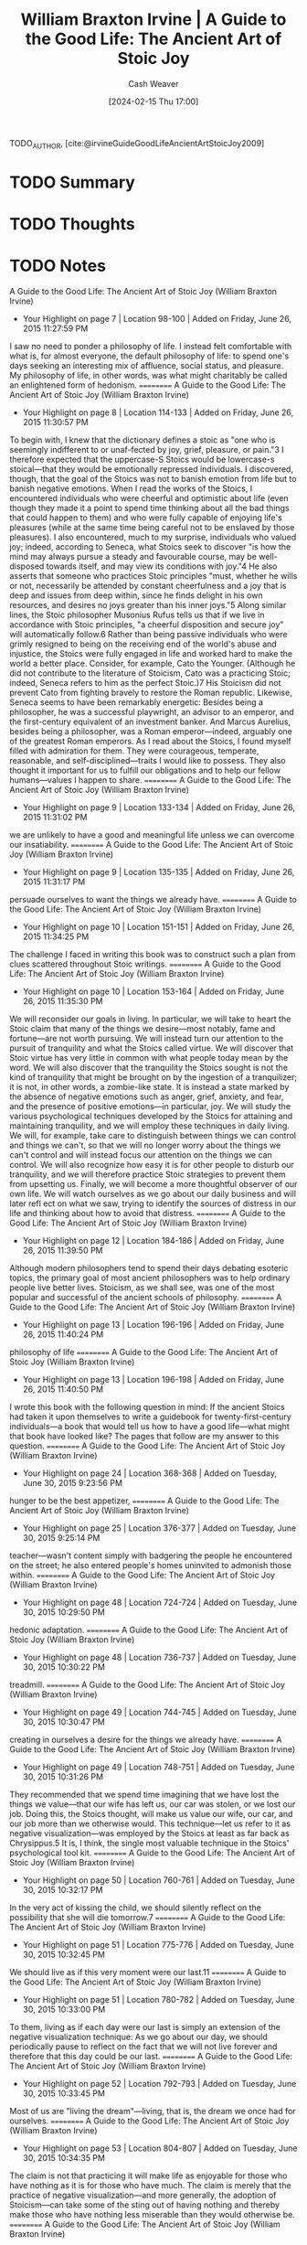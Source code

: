 :PROPERTIES:
:ROAM_REFS: [cite:@irvineGuideGoodLifeAncientArtStoicJoy2009]
:ID:       6008760e-bfc5-461b-a669-c2d5af58b291
:LAST_MODIFIED: [2024-02-18 Sun 12:15]
:END:
#+title: William Braxton Irvine | A Guide to the Good Life: The Ancient Art of Stoic Joy
#+hugo_custom_front_matter: :slug "6008760e-bfc5-461b-a669-c2d5af58b291"
#+author: Cash Weaver
#+date: [2024-02-15 Thu 17:00]
#+filetags: :hastodo:reference:

TODO_AUTHOR, [cite:@irvineGuideGoodLifeAncientArtStoicJoy2009]

* TODO Summary
* TODO Thoughts
* TODO Notes
A Guide to the Good Life: The Ancient Art of Stoic Joy (William Braxton Irvine)
- Your Highlight on page 7 | Location 98-100 | Added on Friday, June 26, 2015 11:27:59 PM

I saw no need to ponder a philosophy of life. I instead felt comfortable with  what is, for almost everyone, the default philosophy of life: to spend one's days seeking an interesting mix of affluence, social status, and pleasure. My philosophy of life, in other words, was what might charitably be called an enlightened form of hedonism.
==========
A Guide to the Good Life: The Ancient Art of Stoic Joy (William Braxton Irvine)
- Your Highlight on page 8 | Location 114-133 | Added on Friday, June 26, 2015 11:30:57 PM

To begin with, I knew that the dictionary defines a stoic as "one who is seemingly indifferent to or unaf-fected by joy, grief, pleasure, or pain."3 I therefore expected that the uppercase-S Stoics would be lowercase-s stoical—that they would be emotionally repressed individuals. I discovered, though, that the goal of the Stoics was not to banish emotion from life but to banish negative emotions. When I read the works of the Stoics, I encountered individuals who were cheerful and optimistic about life (even though they made it a point to spend time thinking about all the bad things that could happen to them) and who were fully capable of enjoying life's pleasures (while at the same time being careful not to be enslaved by those pleasures). I also encountered, much to my surprise, individuals who valued joy; indeed, according to Seneca, what Stoics seek to discover "is how the mind may always pursue a steady and favourable course, may be well-disposed towards itself, and may view its conditions with joy."4 He also asserts that someone who practices Stoic principles "must, whether he wills or not, necessarily be attended by constant cheerfulness and a joy that is deep and issues from deep within, since he finds delight in his own resources, and desires no joys greater than his inner joys."5 Along similar lines, the Stoic philosopher Musonius Rufus tells us that if we live in accordance with Stoic principles, "a cheerful disposition and secure joy" will automatically follow.6 Rather than being passive individuals who were grimly resigned to being on the receiving end of the world's abuse and injustice, the Stoics were fully engaged in life and worked hard to make the world a better place. Consider, for example, Cato the Younger. (Although he did not contribute to the literature of Stoicism, Cato was a practicing Stoic; indeed, Seneca refers to him as the perfect Stoic.)7 His Stoicism did not prevent Cato from fighting bravely to restore the Roman republic. Likewise, Seneca seems to have been remarkably energetic: Besides being a philosopher, he was a successful playwright, an advisor to an emperor, and the first-century equivalent of an investment banker. And Marcus Aurelius, besides being a philosopher, was a Roman emperor—indeed, arguably one of the greatest Roman emperors. As I read about the Stoics, I found myself filled with admiration for them. They were courageous, temperate, reasonable, and self-disciplined—traits I would like to possess. They also thought it important for us to fulfill our obligations and to help our fellow humans—values I happen to share.
==========
A Guide to the Good Life: The Ancient Art of Stoic Joy (William Braxton Irvine)
- Your Highlight on page 9 | Location 133-134 | Added on Friday, June 26, 2015 11:31:02 PM

we are unlikely to have a good and meaningful life unless we can overcome our insatiability.
==========
A Guide to the Good Life: The Ancient Art of Stoic Joy (William Braxton Irvine)
- Your Highlight on page 9 | Location 135-135 | Added on Friday, June 26, 2015 11:31:17 PM

persuade ourselves to want the things we already have.
==========
A Guide to the Good Life: The Ancient Art of Stoic Joy (William Braxton Irvine)
- Your Highlight on page 10 | Location 151-151 | Added on Friday, June 26, 2015 11:34:25 PM

The challenge I faced in writing this book was to construct such a plan from clues scattered throughout Stoic writings.
==========
A Guide to the Good Life: The Ancient Art of Stoic Joy (William Braxton Irvine)
- Your Highlight on page 10 | Location 153-164 | Added on Friday, June 26, 2015 11:35:30 PM

We will reconsider our goals in living. In particular, we will take to heart the Stoic claim that many of the things we desire—most notably, fame and fortune—are not worth pursuing. We will instead turn our attention to the pursuit of tranquility and what the Stoics called virtue. We will discover that Stoic virtue has very little in common with what people today mean by the word. We will also discover that the tranquility the Stoics sought is not the kind of tranquility that might be brought on by the ingestion of a tranquilizer; it is not, in other words, a zombie-like state. It is instead a state marked by the absence of negative emotions such as anger, grief, anxiety, and fear, and the presence of positive emotions—in particular, joy. We will study the various psychological techniques developed by the Stoics for attaining and maintaining tranquility, and we will employ these techniques in daily living. We will, for example, take care to distinguish between things we can control and things we can't, so that we will no longer worry about the things we can't control and will instead focus our attention on the things we can control. We will also recognize how easy it is for other people to disturb our tranquility, and we will therefore practice Stoic strategies to prevent them from upsetting us. Finally, we will become a more thoughtful observer of our own life. We will watch ourselves as we go about our daily business and will later refl ect on what we saw, trying to identify the sources of distress in our life and thinking about how to avoid that distress.
==========
A Guide to the Good Life: The Ancient Art of Stoic Joy (William Braxton Irvine)
- Your Highlight on page 12 | Location 184-186 | Added on Friday, June 26, 2015 11:39:50 PM

Although modern philosophers tend to spend their days debating esoteric topics, the primary goal of most ancient philosophers was to help ordinary people live better lives. Stoicism, as we shall see, was one of the most popular and successful of the ancient schools of philosophy.
==========
A Guide to the Good Life: The Ancient Art of Stoic Joy (William Braxton Irvine)
- Your Highlight on page 13 | Location 196-196 | Added on Friday, June 26, 2015 11:40:24 PM

philosophy of life
==========
A Guide to the Good Life: The Ancient Art of Stoic Joy (William Braxton Irvine)
- Your Highlight on page 13 | Location 196-198 | Added on Friday, June 26, 2015 11:40:50 PM

I wrote this book with the following question in mind: If the ancient Stoics had taken it upon themselves to write a guidebook for twenty-first-century individuals—a book that would tell us how to have a good life—what might that book have looked like? The pages that follow are my answer to this question.
==========
A Guide to the Good Life: The Ancient Art of Stoic Joy (William Braxton Irvine)
- Your Highlight on page 24 | Location 368-368 | Added on Tuesday, June 30, 2015 9:23:56 PM

hunger to be the best appetizer,
==========
A Guide to the Good Life: The Ancient Art of Stoic Joy (William Braxton Irvine)
- Your Highlight on page 25 | Location 376-377 | Added on Tuesday, June 30, 2015 9:25:14 PM

teacher—wasn't content simply with badgering the people he encountered on the street; he also entered people's homes uninvited to admonish those within.
==========
A Guide to the Good Life: The Ancient Art of Stoic Joy (William Braxton Irvine)
- Your Highlight on page 48 | Location 724-724 | Added on Tuesday, June 30, 2015 10:29:50 PM

hedonic adaptation.
==========
A Guide to the Good Life: The Ancient Art of Stoic Joy (William Braxton Irvine)
- Your Highlight on page 48 | Location 736-737 | Added on Tuesday, June 30, 2015 10:30:22 PM

treadmill.
==========
A Guide to the Good Life: The Ancient Art of Stoic Joy (William Braxton Irvine)
- Your Highlight on page 49 | Location 744-745 | Added on Tuesday, June 30, 2015 10:30:47 PM

creating in ourselves a desire for the  things we already have.
==========
A Guide to the Good Life: The Ancient Art of Stoic Joy (William Braxton Irvine)
- Your Highlight on page 49 | Location 748-751 | Added on Tuesday, June 30, 2015 10:31:26 PM

They recommended that we spend time imagining that we have lost the things we value—that our wife has left us, our car was stolen, or we lost our job. Doing this, the Stoics thought, will make us value our wife, our car, and our job more than we otherwise would. This technique—let us refer to it as negative visualization—was employed by the Stoics at least as far back as Chrysippus.5 It is, I think, the single most valuable technique in the Stoics' psychological tool kit.
==========
A Guide to the Good Life: The Ancient Art of Stoic Joy (William Braxton Irvine)
- Your Highlight on page 50 | Location 760-761 | Added on Tuesday, June 30, 2015 10:32:17 PM

In the very act of kissing the child, we should silently reflect on the possibility that she will die tomorrow.7
==========
A Guide to the Good Life: The Ancient Art of Stoic Joy (William Braxton Irvine)
- Your Highlight on page 51 | Location 775-776 | Added on Tuesday, June 30, 2015 10:32:45 PM

We should live as if this very moment were our last.11
==========
A Guide to the Good Life: The Ancient Art of Stoic Joy (William Braxton Irvine)
- Your Highlight on page 51 | Location 780-782 | Added on Tuesday, June 30, 2015 10:33:00 PM

To them, living as if each day were our last is simply an extension of the negative visualization technique: As we go about our day,  we should periodically pause to reflect on the fact that we will not live forever and therefore that this day could be our last.
==========
A Guide to the Good Life: The Ancient Art of Stoic Joy (William Braxton Irvine)
- Your Highlight on page 52 | Location 792-793 | Added on Tuesday, June 30, 2015 10:33:45 PM

Most of us are "living the dream"—living, that is, the dream we once had for ourselves.
==========
A Guide to the Good Life: The Ancient Art of Stoic Joy (William Braxton Irvine)
- Your Highlight on page 53 | Location 804-807 | Added on Tuesday, June 30, 2015 10:34:35 PM

The claim is not that practicing it will make life as enjoyable for those who have nothing as it is for those who have much. The  claim is merely that the practice of negative visualization—and more generally, the adoption of Stoicism—can take some of the sting out of having nothing and thereby make those who have nothing less miserable than they would otherwise be.
==========
A Guide to the Good Life: The Ancient Art of Stoic Joy (William Braxton Irvine)
- Your Highlight on page 54 | Location 816-822 | Added on Tuesday, June 30, 2015 10:39:17 PM

We normally characterize an optimist as someone who sees his glass as being half full rather than half empty. For a Stoic, though, this degree of optimism would only be a starting point. After expressing his appreciation that his glass is half full rather than being completely empty, he will go on to express his delight in even having a glass: It could, after all, have been broken or stolen. And if he is atop his Stoic game, he might go on to comment about what an astonishing thing glass vessels are: They are cheap and fairly durable, impart no taste to what we put in them, and—miracle of miracles!—allow us to see what they contain. This might sound a bit silly, but to someone who has not lost his capacity for joy, the world is a wonderful place. To such a person, glasses are amazing; to everyone else, a glass is just a glass, and it is half empty to boot.
==========
A Guide to the Good Life: The Ancient Art of Stoic Joy (William Braxton Irvine)
- Your Highlight on page 56 | Location 856-857 | Added on Tuesday, June 30, 2015 10:40:46 PM

But understood properly, saying grace—and for that matter, offering any prayer of thanks—is a form of negative visualization.
==========
A Guide to the Good Life: The Ancient Art of Stoic Joy (William Braxton Irvine)
- Your Highlight on page 59 | Location 901-901 | Added on Tuesday, June 30, 2015 10:41:41 PM

there is a difference between contemplating something bad happening and worrying about it.
==========
A Guide to the Good Life: The Ancient Art of Stoic Joy (William Braxton Irvine)
- Your Highlight on page 59 | Location 898-901 | Added on Tuesday, June 30, 2015 10:41:50 PM

it is a mistake to think Stoics will spend all their time contemplating potential catastrophes. It is instead something they will do periodically: A few times each day or a few times each week a Stoic will pause in his enjoyment of life to think about how all this, all these things he enjoys, could be taken from him.
==========
A Guide to the Good Life: The Ancient Art of Stoic Joy (William Braxton Irvine)
- Your Highlight on page 61 | Location 926-926 | Added on Tuesday, June 30, 2015 10:43:00 PM

contemplate the impermanence of the world around us.
==========
A Guide to the Good Life: The Ancient Art of Stoic Joy (William Braxton Irvine)
- Your Highlight on page 62 | Location 943-943 | Added on Tuesday, June 30, 2015 10:43:26 PM

any human activity that cannot be carried on indefinitely must have a final occurrence.
==========
A Guide to the Good Life: The Ancient Art of Stoic Joy (William Braxton Irvine)
- Your Highlight on page 63 | Location 966-966 | Added on Tuesday, June 30, 2015 10:44:50 PM

gain contentment by changing ourselves—more precisely, by changing our desires.
==========
A Guide to the Good Life: The Ancient Art of Stoic Joy (William Braxton Irvine)
- Your Highlight on page 64 | Location 976-977 | Added on Tuesday, June 30, 2015 10:45:43 PM

We can want things that are up to us, or we can want things that are not up to us.
==========
A Guide to the Good Life: The Ancient Art of Stoic Joy (William Braxton Irvine)
- Your Highlight on page 69 | Location 1050-1050 | Added on Tuesday, June 30, 2015 10:48:02 PM

"Nothing is worth doing pointlessly."11
==========
A Guide to the Good Life: The Ancient Art of Stoic Joy (William Braxton Irvine)
- Your Highlight on page 70 | Location 1070-1073 | Added on Tuesday, June 30, 2015 10:48:58 PM

Thus, his goal in playing tennis will not be to win a match (something external, over which he has only partial control) but to play to the best of his ability in the match (something internal, over which he has complete control). By choosing this goal, he will spare himself frustration or disappointment should he lose the match: Since it was not his goal to win the match, he will not have failed to attain his goal, as long as he played his best. His tranquility will not be disrupted.
==========
A Guide to the Good Life: The Ancient Art of Stoic Joy (William Braxton Irvine)
- Your Highlight on page 71 | Location 1075-1077 | Added on Tuesday, June 30, 2015 10:49:23 PM

our internal goals will affect our external performance, but they also realized that the goals we consciously set for ourselves can have a dramatic impact on our subsequent emotional state.
==========
A Guide to the Good Life: The Ancient Art of Stoic Joy (William Braxton Irvine)
- Your Highlight on page 71 | Location 1088-1088 | Added on Wednesday, July 1, 2015 12:43:36 AM

to behave, to the best of my ability, in a lovable manner.
==========
A Guide to the Good Life: The Ancient Art of Stoic Joy (William Braxton Irvine)
- Your Highlight on page 72 | Location 1089-1090 | Added on Wednesday, July 1, 2015 12:45:13 AM

internalizing his goals in daily life, the Stoic is able to preserve his tranquility while dealing with things over which he has only partial control.
==========
A Guide to the Good Life: The Ancient Art of Stoic Joy (William Braxton Irvine)
- Your Highlight on page 74 | Location 1129-1130 | Added on Wednesday, July 1, 2015 12:47:35 AM

Although they value tranquility, they feel duty-bound to be active participants in the society in which they live. But such participation clearly puts their tranquility in jeopardy.
==========
A Guide to the Good Life: The Ancient Art of Stoic Joy (William Braxton Irvine)
- Your Highlight on page 75 | Location 1135-1142 | Added on Wednesday, July 1, 2015 12:48:06 AM

practicing Stoic will keep the trichotomy of control firmly in mind as he goes about his daily affairs. He will perform a kind of triage in which he sorts the elements of his life into three categories: those over which he has complete control, those over which he has no control at all, and those over which he has some but not complete control. The things in the second category—those over which he has no control at all—he will set aside as not worth worrying about. In doing this, he will spare himself a great deal of needless anxiety. He will instead concern himself with things over which he has complete control and things over which he has some but not complete control. And when he concerns himself with things in this last category, he will be careful to set internal rather than external goals for himself and will thereby avoid a considerable amount of frustration and disappointment.
==========
A Guide to the Good Life: The Ancient Art of Stoic Joy (William Braxton Irvine)
- Your Highlight on page 76 | Location 1160-1162 | Added on Wednesday, July 1, 2015 12:50:09 AM

despite their determinism, despite their belief that whatever happened had to happen, the ancients were not fatalistic about the future. The Stoics, for example, did not sit around apathetically, resigned to whatever the future held in store; to the contrary, they spent their days working to affect the outcome of future events.
==========
A Guide to the Good Life: The Ancient Art of Stoic Joy (William Braxton Irvine)
- Your Highlight on page 76 | Location 1165-1166 | Added on Wednesday, July 1, 2015 12:50:28 AM

To solve this puzzle, we need to distinguish between fatalism with respect to the future and fatalism with respect to the past.
==========
A Guide to the Good Life: The Ancient Art of Stoic Joy (William Braxton Irvine)
- Your Highlight on page 76 | Location 1164-1165 | Added on Wednesday, July 1, 2015 12:50:37 AM

Although the Stoics advocate fatalism, they seem not to have practiced it. What are we to make, then, of their advice that we take a fatalistic attitude toward the things that happen to us?
==========
A Guide to the Good Life: The Ancient Art of Stoic Joy (William Braxton Irvine)
- Your Highlight on page 77 | Location 1171-1176 | Added on Wednesday, July 1, 2015 12:51:37 AM

When the Stoics advocate fatalism, they are, I think, advocating a restricted form of the doctrine. More precisely, they are advising us to be fatalistic with respect to the past, to keep firmly in mind that the past cannot be changed. Thus, the Stoics would not counsel a mother with a sick child to be fatalistic with respect to the future; she should try to nurse the child back to health (even though the Fates have already decided whether the child lives or dies). But if the child dies, they will counsel this woman to be fatalistic with respect to the past. It is only natural, even for a Stoic, to experience grief after the death of a child. But to dwell on that death is a waste of time and emotions, inasmuch as the past cannot be changed.
==========
A Guide to the Good Life: The Ancient Art of Stoic Joy (William Braxton Irvine)
- Your Highlight on page 77 | Location 1177-1178 | Added on Wednesday, July 1, 2015 12:51:51 AM

the Stoics are not suggesting that we should never think about it. We sometimes should think about the past to learn lessons that can help us in our efforts to shape the future.
==========
A Guide to the Good Life: The Ancient Art of Stoic Joy (William Braxton Irvine)
- Your Highlight on page 80 | Location 1215-1216 | Added on Wednesday, July 1, 2015 12:54:52 AM

might make readers worry that the practice of Stoicism will lead to complacency. Readers might admit that the Stoics will be unusually satisfied with what they have, whatever it may be—a blessing, to be sure. But won't the Stoics, as a result, be terribly unambitious?
==========
A Guide to the Good Life: The Ancient Art of Stoic Joy (William Braxton Irvine)
- Your Highlight on page 80 | Location 1221-1235 | Added on Wednesday, July 1, 2015 12:56:00 AM

Stoic philosophy, while teaching us to be satisfied with whatever we've got, also counsels us to seek certain things in life. We should, for example, strive to become better people—to become virtuous in the ancient sense of the word. We should strive to practice Stoicism in our daily life. And we should, as we shall see in chapter 9, strive to do our social duty: This is why Seneca and Marcus felt compelled to participate in government and why Musonius and Epictetus felt compelled to teach Stoicism. Furthermore, the Stoics see nothing wrong with our taking steps to enjoy the circumstances in which we find ourselves; indeed, Seneca advises us to be "attentive to all the advantages that adorn life."6 We might, as a result, get married and have children. We might also form and enjoy friendships. And what about worldly success? Will the Stoics seek fame and fortune? They will not. The Stoics thought these things had no real value and consequently thought it foolish to pursue them, particularly if doing so disrupted our tranquility or required us to act in an unvirtuous manner. This indifference to worldly success, I realize, will make them seem unmo-tivated to modern individuals who spend their days working hard in an attempt to attain (a degree of ) fame and fortune. But having said this, I should add that although the Stoics didn't seek worldly success, they often gained it anyway. Indeed, the Stoics we have been considering would all have counted as successful individuals in their time. Seneca and Marcus were both wealthy and famous, and Musonius and Epictetus, as heads of popular schools, would have enjoyed a degree of renown and would presumably have been financially comfortable. They therefore found themselves in the curious position of people who, though not seeking success, nevertheless gained it. In chapters 14 and 15 we will see how they dealt with this predicament.
==========
A Guide to the Good Life: The Ancient Art of Stoic Joy (William Braxton Irvine)
- Your Highlight on page 81 | Location 1236-1239 | Added on Wednesday, July 1, 2015 12:57:05 AM

Seneca recommends an extension of this technique: Besides contemplating bad things happening, we should sometimes live as if they had happened. In particular, instead of merely thinking about what it would be like to lose our wealth, we should periodically "practice poverty": We should, that is, content ourselves with "the scantiest and cheapest fare" and with "coarse and rough dress."1
==========
A Guide to the Good Life: The Ancient Art of Stoic Joy (William Braxton Irvine)
- Your Highlight on page 82 | Location 1244-1247 | Added on Wednesday, July 1, 2015 12:57:45 AM

Musonius takes this technique one step further: He thinks that besides living as if bad things had happened to us, we should sometimes cause them to happen. In particular, we should periodically cause ourselves to experience discomfort that we could easily have avoided. We might accomplish this by underdressing for cold weather or going shoeless. Or we might periodically allow ourselves to become thirsty or hungry, even though water and food are at hand, and we might sleep on a hard bed, even though a soft one is available.3
==========
A Guide to the Good Life: The Ancient Art of Stoic Joy (William Braxton Irvine)
- Your Highlight on page 82 | Location 1249-1250 | Added on Wednesday, July 1, 2015 12:58:04 AM

Furthermore, they did not inflict these discomforts to punish themselves; rather, they did it to increase their enjoyment of life.
==========
A Guide to the Good Life: The Ancient Art of Stoic Joy (William Braxton Irvine)
- Your Highlight on page 82 | Location 1252-1252 | Added on Wednesday, July 1, 2015 12:58:16 AM

welcomed a degree of discomfort in their life.
==========
A Guide to the Good Life: The Ancient Art of Stoic Joy (William Braxton Irvine)
- Your Highlight on page 82 | Location 1257-1257 | Added on Wednesday, July 1, 2015 12:58:49 AM

harden ourselves against misfortunes that might befall us in the future.
==========
A Guide to the Good Life: The Ancient Art of Stoic Joy (William Braxton Irvine)
- Your Highlight on page 83 | Location 1263-1264 | Added on Wednesday, July 1, 2015 12:58:59 AM

A person who periodically experiences minor discomforts will grow confident that he can withstand major discomforts as well, so the prospect of experiencing such discomforts at some future time will not, at present, be a source of anxiety for him.
==========
A Guide to the Good Life: The Ancient Art of Stoic Joy (William Braxton Irvine)
- Your Highlight on page 83 | Location 1268-1268 | Added on Wednesday, July 1, 2015 12:59:13 AM

it helps us appreciate what we already have.
==========
A Guide to the Good Life: The Ancient Art of Stoic Joy (William Braxton Irvine)
- Your Highlight on page 84 | Location 1281-1281 | Added on Wednesday, July 1, 2015 1:00:49 AM

the more pleasures a man captures, "the more masters will he have to serve."5
==========
A Guide to the Good Life: The Ancient Art of Stoic Joy (William Braxton Irvine)
- Your Highlight on page 84 | Location 1284-1287 | Added on Wednesday, July 1, 2015 1:01:22 AM

Pleasure, he cautions, "hatches no single plot but all kinds of plots, and aims to undo men through sight, sound, smell, taste, and touch, with food too, and drink and carnal lust, tempting the waking and the sleeping alike." And pleasure, "with a stroke of her wand . . . cooly drives her victim into a sort of sty and pens him up, and now from that time forth the man goes on living as a pig or a wolf."6
==========
A Guide to the Good Life: The Ancient Art of Stoic Joy (William Braxton Irvine)
- Your Highlight on page 85 | Location 1301-1302 | Added on Wednesday, July 1, 2015 1:02:57 AM

they counsel us to be circumspect in our enjoyment of these things. There is, after all, a fine line between enjoying a meal and lapsing into gluttony. There is also a danger that we will cling to the things we enjoy.
==========
A Guide to the Good Life: The Ancient Art of Stoic Joy (William Braxton Irvine)
- Your Highlight on page 87 | Location 1334-1335 | Added on Wednesday, July 1, 2015 1:09:32 AM

Seneca advises that we periodically meditate on the events of daily living, how we responded to these events, and how, in accordance with Stoic principles, we should have responded to them.
==========
A Guide to the Good Life: The Ancient Art of Stoic Joy (William Braxton Irvine)
- Your Highlight on page 88 | Location 1340-1341 | Added on Wednesday, July 1, 2015 1:10:06 AM

When contemplating whether to criticize someone, he should consider not only whether the criticism is valid but also whether the person can stand to be criticized.
==========
A Guide to the Good Life: The Ancient Art of Stoic Joy (William Braxton Irvine)
- Your Highlight on page 91 | Location 1388-1389 | Added on Wednesday, July 1, 2015 1:14:33 AM

We will, out of the blue, feel delighted to be the person we are, living the life we are living, in the universe we happen to inhabit.
==========
A Guide to the Good Life: The Ancient Art of Stoic Joy (William Braxton Irvine)
- Your Highlight on page 93 | Location 1425-1427 | Added on Wednesday, July 1, 2015 1:17:00 AM

They thought that man is by nature a social animal and therefore that we have a duty to form and maintain relationships with other people, despite the trouble they might cause us.
==========
A Guide to the Good Life: The Ancient Art of Stoic Joy (William Braxton Irvine)
- Your Highlight on page 94 | Location 1433-1434 | Added on Wednesday, July 1, 2015 1:19:26 AM

"fellowship is the purpose behind our creation." Thus, a person who performs well the function of man will be both rational and social.4
==========
A Guide to the Good Life: The Ancient Art of Stoic Joy (William Braxton Irvine)
- Your Highlight on page 94 | Location 1430-1431 | Added on Wednesday, July 1, 2015 1:19:39 AM

Our primary function, the Stoics thought, is to be rational.
==========
A Guide to the Good Life: The Ancient Art of Stoic Joy (William Braxton Irvine)
- Your Highlight on page 97 | Location 1482-1483 | Added on Wednesday, July 1, 2015 1:25:03 AM

recommend that we prepare for our dealings with other people before we have to deal with them.
==========
A Guide to the Good Life: The Ancient Art of Stoic Joy (William Braxton Irvine)
- Your Highlight on page 98 | Location 1497-1497 | Added on Wednesday, July 1, 2015 1:26:26 AM

A seeksorrow, he explains, is "one who contrives to give himself vexation.")5
==========
A Guide to the Good Life: The Ancient Art of Stoic Joy (William Braxton Irvine)
- Your Highlight on page 163 | Location 2488-2489 | Added on Wednesday, July 1, 2015 1:31:54 AM

philosophies of life have two components: They tell us what things in life are and aren't worth pursuing, and they tell us how to gain the things that are worth having.
==========
A Guide to the Good Life: The Ancient Art of Stoic Joy (William Braxton Irvine)
- Your Highlight on page 163 | Location 2496-2496 | Added on Wednesday, July 1, 2015 1:32:44 AM

Among their recommendations were the following:
==========
A Guide to the Good Life: The Ancient Art of Stoic Joy (William Braxton Irvine)
- Your Highlight on page 182 | Location 2782-2783 | Added on Wednesday, July 1, 2015 1:41:27 AM

start with one technique and, having become proficient in it, go on to another.
==========
A Guide to the Good Life: The Ancient Art of Stoic Joy (William Braxton Irvine)
- Your Highlight on page 182 | Location 2783-2783 | Added on Wednesday, July 1, 2015 1:41:45 AM

a good technique to start with, I think, is negative visualization.
==========
A Guide to the Good Life: The Ancient Art of Stoic Joy (William Braxton Irvine)
- Your Highlight on page 183 | Location 2795-2795 | Added on Wednesday, July 1, 2015 1:42:33 AM

it is as important to engage in negative visualization when times are good as it is when times are bad.
==========
A Guide to the Good Life: The Ancient Art of Stoic Joy (William Braxton Irvine)
- Your Highlight on page 183 | Location 2800-2800 | Added on Wednesday, July 1, 2015 1:43:02 AM

move on to become proficient in applying the trichotomy of control,
==========
A Guide to the Good Life: The Ancient Art of Stoic Joy (William Braxton Irvine)
- Your Highlight on page 184 | Location 2811-2811 | Added on Wednesday, July 1, 2015 1:43:50 AM

practice internalizing your goals.
==========

* Bibliography
#+print_bibliography:
* TODO [#2] Flashcards :noexport:
